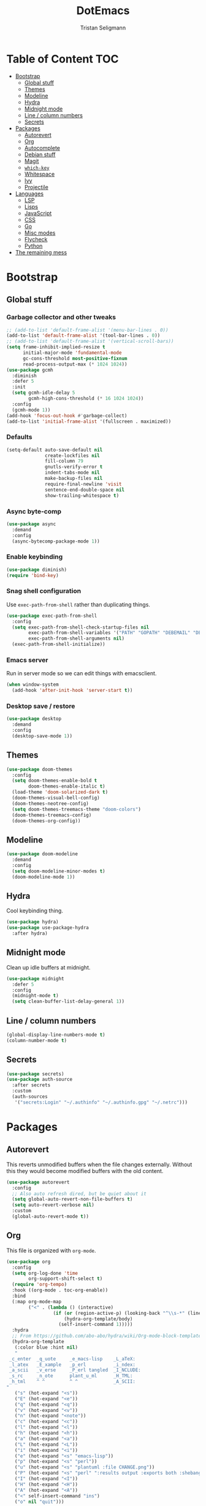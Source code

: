 #+TITLE: DotEmacs
#+AUTHOR: Tristan Seligmann
#+PROPERTY: header-args  :tangle yes

* Table of Content                                                      :TOC:
- [[#bootstrap][Bootstrap]]
  - [[#global-stuff][Global stuff]]
  - [[#themes][Themes]]
  - [[#modeline][Modeline]]
  - [[#hydra][Hydra]]
  - [[#midnight-mode][Midnight mode]]
  - [[#line--column-numbers][Line / column numbers]]
  - [[#secrets][Secrets]]
- [[#packages][Packages]]
  - [[#autorevert][Autorevert]]
  - [[#org][Org]]
  - [[#autocomplete][Autocomplete]]
  - [[#debian-stuff][Debian stuff]]
  - [[#magit][Magit]]
  - [[#which-key][=which-key=]]
  - [[#whitespace][Whitespace]]
  - [[#ivy][Ivy]]
  - [[#projectile][Projectile]]
- [[#languages][Languages]]
  - [[#lsp][LSP]]
  - [[#lisps][Lisps]]
  - [[#javascript][JavaScript]]
  - [[#css][CSS]]
  - [[#go][Go]]
  - [[#misc-modes][Misc modes]]
  - [[#flycheck][Flycheck]]
  - [[#python][Python]]
- [[#the-remaining-mess][The remaining mess]]

* Bootstrap

** Global stuff

*** Garbage collector and other tweaks

    #+BEGIN_SRC emacs-lisp
      ;; (add-to-list 'default-frame-alist '(menu-bar-lines . 0))
      (add-to-list 'default-frame-alist '(tool-bar-lines . 0))
      ;; (add-to-list 'default-frame-alist '(vertical-scroll-bars))
      (setq frame-inhibit-implied-resize t
            initial-major-mode 'fundamental-mode
            gc-cons-threshold most-positive-fixnum
            read-process-output-max (* 1024 1024))
      (use-package gcmh
        :diminish
        :defer 5
        :init
        (setq gcmh-idle-delay 5
              gcmh-high-cons-threshold (* 16 1024 1024))
        :config
        (gcmh-mode 1))
      (add-hook 'focus-out-hook #'garbage-collect)
      (add-to-list 'initial-frame-alist '(fullscreen . maximized))
    #+END_SRC

*** Defaults

    #+begin_src emacs-lisp
      (setq-default auto-save-default nil
                    create-lockfiles nil
                    fill-column 79
                    gnutls-verify-error t
                    indent-tabs-mode nil
                    make-backup-files nil
                    require-final-newline 'visit
                    sentence-end-double-space nil
                    show-trailing-whitespace t)
    #+end_src

*** Async byte-comp

    #+begin_src emacs-lisp
      (use-package async
        :demand
        :config
        (async-bytecomp-package-mode 1))
    #+end_src

*** Enable keybinding

    #+BEGIN_SRC emacs-lisp
      (use-package diminish)
      (require 'bind-key)
    #+END_SRC

*** Snag shell configuration

    Use =exec-path-from-shell= rather than duplicating things.

    #+BEGIN_SRC emacs-lisp
      (use-package exec-path-from-shell
        :config
        (setq exec-path-from-shell-check-startup-files nil
              exec-path-from-shell-variables '("PATH" "GOPATH" "DEBEMAIL" "DEBFULLNAME")
              exec-path-from-shell-arguments nil)
        (exec-path-from-shell-initialize))
    #+END_SRC

*** Emacs server

    Run in server mode so we can edit things with emacsclient.

    #+begin_src emacs-lisp
      (when window-system
        (add-hook 'after-init-hook 'server-start t))
    #+end_src

*** Desktop save / restore

    #+begin_src emacs-lisp
      (use-package desktop
        :demand
        :config
        (desktop-save-mode 1))
    #+end_src

** Themes

   #+begin_src emacs-lisp
     (use-package doom-themes
       :config
       (setq doom-themes-enable-bold t
             doom-themes-enable-italic t)
       (load-theme 'doom-solarized-dark t)
       (doom-themes-visual-bell-config)
       (doom-themes-neotree-config)
       (setq doom-themes-treemacs-theme "doom-colors")
       (doom-themes-treemacs-config)
       (doom-themes-org-config))
   #+end_src

** Modeline

   #+begin_src emacs-lisp
     (use-package doom-modeline
       :demand
       :config
       (setq doom-modeline-minor-modes t)
       (doom-modeline-mode 1))
   #+end_src

** Hydra

   Cool keybinding thing.

   #+begin_src emacs-lisp
     (use-package hydra)
     (use-package use-package-hydra
       :after hydra)
   #+end_src

** Midnight mode

   Clean up idle buffers at midnight.

   #+begin_src emacs-lisp
     (use-package midnight
       :defer 5
       :config
       (midnight-mode t)
       (setq clean-buffer-list-delay-general 1))
   #+end_src

** Line / column numbers

   #+begin_src emacs-lisp
     (global-display-line-numbers-mode t)
     (column-number-mode t)
   #+end_src

** Secrets

   #+begin_src emacs-lisp
     (use-package secrets)
     (use-package auth-source
       :after secrets
       :custom
       (auth-sources
        '("secrets:Login" "~/.authinfo" "~/.authinfo.gpg" "~/.netrc")))
   #+end_src

* Packages

** Autorevert

   This reverts unmodified buffers when the file changes externally. Without
   this they would become modified buffers with the old content.

   #+BEGIN_SRC emacs-lisp
     (use-package autorevert
       :config
       ;; Also auto refresh dired, but be quiet about it
       (setq global-auto-revert-non-file-buffers t)
       (setq auto-revert-verbose nil)
       :custom
       (global-auto-revert-mode t))
   #+END_SRC

** Org

   This file is organized with =org-mode=.

   #+BEGIN_SRC emacs-lisp
     (use-package org
       :config
       (setq org-log-done 'time
             org-support-shift-select t)
       (require 'org-tempo)
       :hook ((org-mode . toc-org-enable))
       :bind
       (:map org-mode-map
             ("<" . (lambda () (interactive)
                      (if (or (region-active-p) (looking-back "^\\s-*" (line-beginning-position)))
                          (hydra-org-template/body)
                        (self-insert-command 1)))))
       :hydra
       ;; From https://github.com/abo-abo/hydra/wiki/Org-mode-block-templates
       (hydra-org-template
        (:color blue :hint nil)
        "
      _c_enter  _q_uote     _e_macs-lisp    _L_aTeX:
      _l_atex   _E_xample   _p_erl          _i_ndex:
      _a_scii   _v_erse     _P_erl tangled  _I_NCLUDE:
      _s_rc     _n_ote      plant_u_ml      _H_TML:
      _h_tml    ^ ^         ^ ^             _A_SCII:
     "
        ("s" (hot-expand "<s"))
        ("E" (hot-expand "<e"))
        ("q" (hot-expand "<q"))
        ("v" (hot-expand "<v"))
        ("n" (hot-expand "<note"))
        ("c" (hot-expand "<c"))
        ("l" (hot-expand "<l"))
        ("h" (hot-expand "<h"))
        ("a" (hot-expand "<a"))
        ("L" (hot-expand "<L"))
        ("i" (hot-expand "<i"))
        ("e" (hot-expand "<s" "emacs-lisp"))
        ("p" (hot-expand "<s" "perl"))
        ("u" (hot-expand "<s" "plantuml :file CHANGE.png"))
        ("P" (hot-expand "<s" "perl" ":results output :exports both :shebang \"#!/usr/bin/env perl\"\n"))
        ("I" (hot-expand "<I"))
        ("H" (hot-expand "<H"))
        ("A" (hot-expand "<A"))
        ("<" self-insert-command "ins")
        ("o" nil "quit")))

     (defun hot-expand (str &optional mod header)
       "Expand org template.

     STR is a structure template string recognised by org like <s. MOD is a
     string with additional parameters to add the begin line of the
     structure element. HEADER string includes more parameters that are
     prepended to the element after the #+HEADER: tag."
       (let (text)
         (when (region-active-p)
           (setq text (buffer-substring (region-beginning) (region-end)))
           (delete-region (region-beginning) (region-end))
           (deactivate-mark))
         (when header (insert "#+HEADER: " header) (forward-line))
         (insert str)
         (org-tempo-complete-tag)
         (when mod (insert mod) (forward-line))
         (when text (insert text))))
   #+END_SRC

   Maintain a TOC at the first heading that has a =:TOC:= tag.

   #+BEGIN_SRC emacs-lisp
     (use-package toc-org :after org)
   #+END_SRC

** Autocomplete

   I use company for this.

   #+begin_src emacs-lisp
     (use-package company
       :diminish company-mode
       :defer 5
       :config
       (global-company-mode 1)
       (setq company-minimum-prefix-length 1
             company-idle-delay 0.1))
   #+end_src

** Debian stuff

   #+begin_src emacs-lisp
     (use-package debian-el)
     (use-package dpkg-dev-el
       :mode
       ("/debian/*NEWS" . debian-changelog-mode)
       ("NEWS.Debian" . debian-changelog-mode)
       ("/debian/\\([[:lower:][:digit:]][[:lower:][:digit:].+-]+\\.\\)?changelog\\'" . debian-changelog-mode)
       ("changelog.Debian" . debian-changelog-mode)
       ("changelog.dch" . debian-changelog-mode)
       ("/debian/control\\'" . debian-control-mode)
       ("debian/.*copyright\\'" . debian-copyright-mode)
       ("\\`/usr/share/doc/.*/copyright" . debian-copyright-mode)
       ("debian/.*README.*Debian$" . readme-debian-mode)
       ("^/usr/share/doc/.*/README.*Debian.*$" . readme-debian-mode))
     (straight-use-package '(debian-devel :local-repo "~/src/github.com/mithrandi/debian-devel-el"
                                          :files ("debian-devel/*.el")))
     (use-package debian-devel
       :straight nil
       :bind ("C-c d" . dd-dispatch))
   #+end_src

** Magit

   The most awesome git frontend.

   #+begin_src emacs-lisp
     (use-package magit
       :bind ("C-x g" . magit-status)
       :custom
       (magit-branch-prefer-remote-upstream (quote ("master")))
       (magit-diff-arguments (quote ("--no-ext-diff" "--stat" "-M20%" "-C20%")))
       (magit-diff-section-arguments (quote ("--no-ext-diff" "-M20%" "-C20%")))
       (magit-fetch-arguments (quote ("--prune")))
       (magit-wip-after-apply-mode t)
       (magit-wip-after-save-mode t)
       (magit-wip-before-change-mode t))
     (use-package forge
       :after magit)
     (use-package smerge-mode
       :config
       (defhydra smerge-hydra
         (:color pink :hint nil :post (smerge-auto-leave))
         "
     ^Move^       ^Keep^               ^Diff^                 ^Other^
     ^^-----------^^-------------------^^---------------------^^-------
     _n_ext       _b_ase               _<_: upper/base        _C_ombine
     _p_rev       _u_pper              _=_: upper/lower       _r_esolve
     ^^           _l_ower              _>_: base/lower        _k_ill current
     ^^           _a_ll                _R_efine
     ^^           _RET_: current       _E_diff
     "
         ("n" smerge-next)
         ("p" smerge-prev)
         ("b" smerge-keep-base)
         ("u" smerge-keep-upper)
         ("l" smerge-keep-lower)
         ("a" smerge-keep-all)
         ("RET" smerge-keep-current)
         ("\C-m" smerge-keep-current)
         ("<" smerge-diff-base-upper)
         ("=" smerge-diff-upper-lower)
         (">" smerge-diff-base-lower)
         ("R" smerge-refine)
         ("E" smerge-ediff)
         ("C" smerge-combine-with-next)
         ("r" smerge-resolve)
         ("k" smerge-kill-current)
         ("ZZ" (lambda ()
                 (interactive)
                 (save-buffer)
                 (bury-buffer))
          "Save and bury buffer" :color blue)
         ("q" nil "cancel" :color blue))
       :hook (magit-diff-visit-file . (lambda ()
                                        (when smerge-mode
                                          (smerge-hydra/body)))))
   #+end_src

** =which-key=

   A minor mode that shows possible binds midway through a sequence.

   #+begin_src emacs-lisp
     (use-package which-key
       :diminish
       :defer 5
       :config
       (which-key-mode 1))
   #+end_src

** Whitespace

   Highlight and clean up excess whitespace.

   #+begin_src emacs-lisp
     (use-package whitespace
       :defer 5
       :diminish
       (whitespace-mode
        global-whitespace-mode)
       :config
       (setq whitespace-line-column 80
             whitespace-style '(face lines-tail))
       (global-whitespace-mode)
       :hook
       (python-mode . (lambda ()
                        (setq-local whitespace-line-column 88))))
     (use-package whitespace-cleanup-mode
       :defer 5
       :diminish
       (whitespace-cleanup-mode
        global-whitespace-cleanup-mode)
       :init
       (setq whitespace-cleanup-mode-only-if-initially-clean nil)
       :config
       (global-whitespace-cleanup-mode))
   #+end_src

** Ivy

   Completion stuff.

   #+begin_src emacs-lisp
     (use-package ivy
       :diminish ivy-mode
       :defer 5
       :config
       (setq ivy-use-virtual-buffers t
             ivy-count-format "(%d/%d) ")
       (ivy-mode 1))
     (use-package ivy-hydra
       :after hydra)
     (use-package counsel
       :diminish counsel-mode
       :after ivy
       :custom
       (counsel-outline-face-style 'org)
       (counsel-outline-path-separator " / ")
       :config
       (counsel-mode 1))
     (use-package counsel-projectile
       :after ivy
       :config
       (counsel-projectile-mode 1))
   #+end_src

** Projectile

   "Project" management.

   #+begin_src emacs-lisp
     (use-package projectile
       :bind-keymap
       ("s-p" . projectile-command-map)
       ("C-c p" . projectile-command-map))
   #+end_src

* Languages

** LSP

   LSP is a standardized protocol for editors to connect to IDE-like backends.

    #+begin_src emacs-lisp
      (use-package lsp-mode
        :init (setq lsp-keymap-prefix "C-l")
        :hook (lsp-mode . lsp-enable-which-key-integration)
        :commands (lsp lsp-deferred)
        :custom
        (lsp-file-watch-ignored
         (quote
          ("[/\\\\]\\.git$" "[/\\\\]\\.hg$" "[/\\\\]\\.bzr$" "[/\\\\]_darcs$" "[/\\\\]\\.svn$" "[/\\\\]_FOSSIL_$" "[/\\\\]\\.idea$" "[/\\\\]\\.ensime_cache$" "[/\\\\]\\.eunit$" "[/\\\\]node_modules$" "[/\\\\]\\.fslckout$" "[/\\\\]\\.tox$" "[/\\\\]\\.stack-work$" "[/\\\\]\\.bloop$" "[/\\\\]\\.metals$" "[/\\\\]target$" "[/\\\\]\\.deps$" "[/\\\\]build-aux$" "[/\\\\]autom4te.cache$" "[/\\\\]\\.reference$" "[/\\\\]dist$" "[/\\\\]dist-newstyle$")))
        (lsp-prefer-flymake nil))
      (use-package lsp-ui
        :after (flycheck lsp-mode)
        :diminish
        :config
        (setq lsp-ui-doc-use-webkit t)
        :commands lsp-ui-mode
        :custom
        (lsp-ui-doc-header nil)
        (lsp-ui-doc-include-signature nil)
        (lsp-ui-doc-position (quote at-point))
        (lsp-ui-doc-use-childframe t)
        (lsp-ui-doc-use-webkit nil)
        (lsp-ui-flycheck-enable t)
        (lsp-ui-sideline-ignore-duplicate t)
        (lsp-ui-sideline-show-hover t))
      (use-package haskell-mode
        :mode "\\.l?hs\\'"
        :custom
        (haskell-font-lock-symbols t)
        (haskell-indentation-show-indentations-after-eol nil))
      (use-package lsp-haskell
        :hook (haskell-mode . lsp-deferred)
        :config
        (setq lsp-haskell-process-path-hie "haskell-language-server-wrapper")
        (setq lsp-haskell-process-args-hie '()))
      (use-package lsp-treemacs
        :commands lsp-treemacs-errors-list)
      (use-package company-lsp
        :after company
        :config (push 'company-lsp company-backends)
        :defer t
        :custom (company-lsp-cache-candidates 'auto))
    #+end_src

** Lisps

   #+begin_src emacs-lisp
     (use-package lispy
       :hook
       ((emacs-lisp-mode . lispy-mode)
        (clojure-mode . lispy-mode)))
     (use-package rainbow-delimiters
       :hook ((emacs-lisp-mode . rainbow-delimiters-mode)
              (clojure-mode . rainbow-delimiters-mode)))
   #+end_src

*** TODO Clojure

    Need to add LSP stuff.

    #+begin_src emacs-lisp
      (use-package clojure-mode
        :mode "\\.clj\\'")
    #+end_src

** JavaScript

   #+begin_src emacs-lisp
     ;; (use-package js2-mode
     ;;   :mode "\\.js\\'")
     (use-package web-mode
       :mode "\\.jsx?\\'"
       :config
       (setq web-mode-content-types-alist
             '(("jsx" . "\\.jsx?\\'")))
       :custom
       (web-mode-code-indent-offset 2)
       (web-mode-markup-indent-offset 2))
   #+end_src

** CSS

   #+begin_src emacs-lisp
     (use-package sass-mode
       :mode "\\.sass\\'")
     (use-package scss-mode
       :mode "\\.scss\\'")
   #+end_src

** Go

   #+begin_src emacs-lisp
     (use-package go-mode
       :mode "\\.go\\'")
   #+end_src

** Misc modes

   A bunch of simple major modes.

   #+begin_src emacs-lisp
     (use-package csv-mode
       :mode "\\.csv\\'")
     (use-package dockerfile-mode
       :mode "Dockerfile\\'")
     (use-package fish-mode
       :mode "\\.fish\\'")
     (use-package markdown-mode
       :mode "\\.md\\'")
     (use-package toml-mode
       :mode "\\.toml\\'")
     (use-package yaml-mode
       :mode "\\.ya?ml\\'")
   #+end_src

** Flycheck

   #+begin_src emacs-lisp
     (use-package flycheck
       :hook
       ((python-mode . (lambda ()
                         (flycheck-select-checker 'python-flake8)
                         (flycheck-mode 1)))
        (emacs-lisp-mode . flycheck-mode)
        (haskell-mode . flycheck-mode)
        (web-mode . (lambda ()
                      (when (equal web-mode-content-type "jsx")
                        (flycheck-select-checker 'javascript-eslint)
                        (flycheck-mode 1))))
        (clojure-mode . flycheck-mode)
        (go-mode . flycheck-mode)
        (yaml-mode . flycheck-mode))
       :config
       (flycheck-add-mode 'javascript-eslint 'web-mode)
       :custom
       (flycheck-disabled-checkers
        '(python-pylint javascript-jshint haskell-ghc haskell-stack-ghc))
       (flycheck-eslintrc ".eslintrc.yaml")
       (flycheck-highlighting-mode (quote columns))
       (flycheck-hlintrc ".hlint.yaml"))
   #+end_src

** Python

   #+begin_src emacs-lisp
     (use-package python
       :mode ("\\.py\\'" . python-mode)
       :interpreter ("python" . python-mode))
     (use-package blacken
       :delight
       :hook (python-mode . blacken-mode)
       :custom (blacken-only-if-project-is-blackened t))
     (use-package pyvenv
       :hook (python-mode . (lambda ()
                              (let ((venv (f-expand
                                           (projectile-project-name)
                                           "~/deployment/virtualenvs/")))
                                (when (f-dir? venv)
                                  (setq-local pyvenv-activate venv)))
                              (pyvenv-mode t)))
       :config
       (pyvenv-tracking-mode t)
       (setq python-environment-directory "~/deployment/virtualenvs")
       :custom
       (pyvenv-mode-line-indicator
        '(pyvenv-virtual-env-name ("[venv:" pyvenv-virtual-env-name "]"))))
     (use-package py-isort)
     (use-package python-docstring
       :hook (python-mode . python-docstring-mode))
     (use-package lsp-pyright
       :hook (python-mode . (lambda ()
                              (require 'lsp-pyright)
                              (lsp-deferred))))
   #+end_src

* The remaining mess

  #+begin_src emacs-lisp
    (use-package dash)
    (use-package nix-mode)
    (use-package ormolu)
    (use-package terraform-mode
      :config
      (add-hook 'terraform-mode-hook #'terraform-format-on-save-mode))
    (use-package yasnippet)

    (put 'test-case-name 'safe-local-variable 'symbolp)
  #+end_src

*** [[file:custom.el][custom.el]]

    Put customization in another file.

    #+BEGIN_SRC emacs-lisp
      (setq-default custom-file (expand-file-name "custom.el" user-emacs-directory))
      (when (file-exists-p custom-file)
        (load custom-file))
    #+END_SRC
